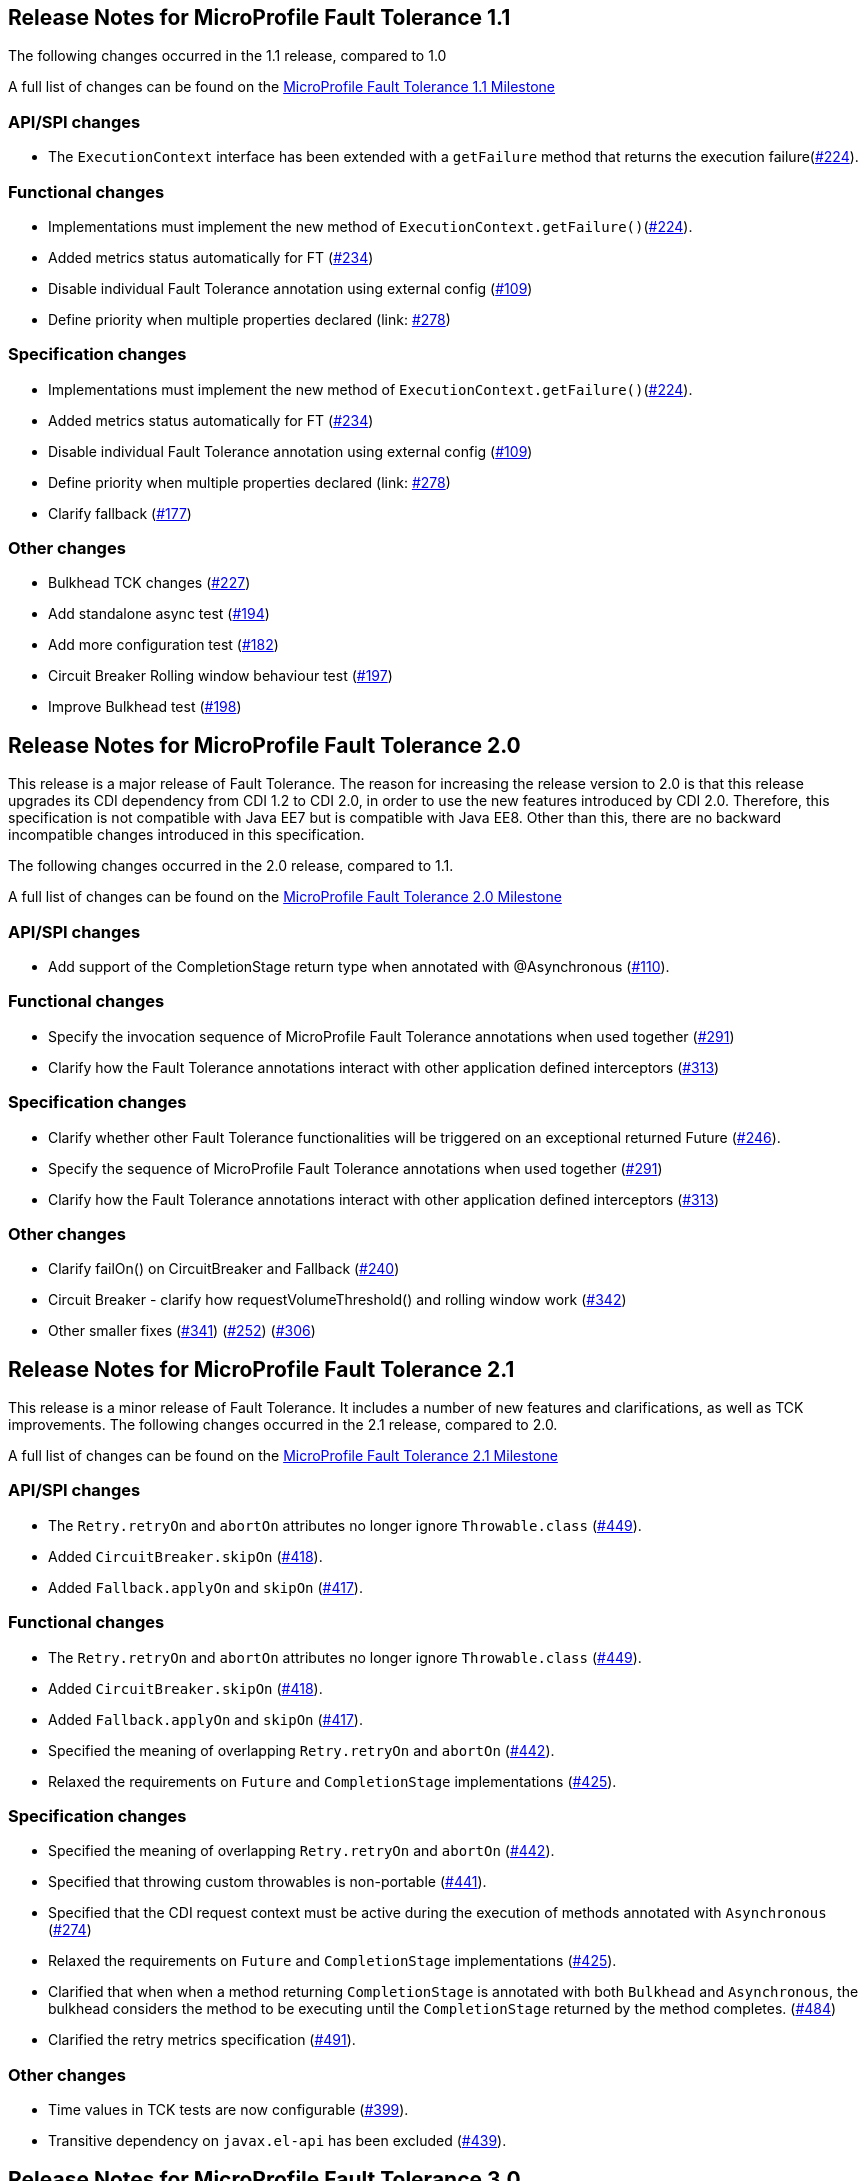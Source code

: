 //
// Copyright (c) 2016-2020 Contributors to the Eclipse Foundation
//
// See the NOTICE file(s) distributed with this work for additional
// information regarding copyright ownership.
//
// Licensed under the Apache License, Version 2.0 (the "License");
// You may not use this file except in compliance with the License.
// You may obtain a copy of the License at
//
//    http://www.apache.org/licenses/LICENSE-2.0
//
// Unless required by applicable law or agreed to in writing, software
// distributed under the License is distributed on an "AS IS" BASIS,
// WITHOUT WARRANTIES OR CONDITIONS OF ANY KIND, either express or implied.
// See the License for the specific language governing permissions and
// limitations under the License.
// Contributors:
// Emily Jiang

[[release_notes_11]]
== Release Notes for MicroProfile Fault Tolerance 1.1

The following changes occurred in the 1.1 release, compared to 1.0

A full list of changes can be found on the link:https://github.com/eclipse/microprofile-fault-tolerance/milestone/3[MicroProfile Fault Tolerance 1.1 Milestone]

=== API/SPI changes

- The `ExecutionContext` interface has been extended with a `getFailure` method that returns the execution failure(link:https://github.com/eclipse/microprofile-fault-tolerance/issues/224[#224]).

=== Functional changes

- Implementations must implement the new method of `ExecutionContext.getFailure()`(link:https://github.com/eclipse/microprofile-fault-tolerance/issues/224[#224]).
- Added metrics status automatically for FT (link:https://github.com/eclipse/microprofile-fault-tolerance/issues/234[#234])
- Disable individual Fault Tolerance annotation using external config (link:https://github.com/eclipse/microprofile-fault-tolerance/issues/109[#109])
- Define priority when multiple properties declared (link: https://github.com/eclipse/microprofile-fault-tolerance/issues/278[#278])

=== Specification changes

- Implementations must implement the new method of `ExecutionContext.getFailure()`(link:https://github.com/eclipse/microprofile-fault-tolerance/issues/224[#224]).
- Added metrics status automatically for FT (link:https://github.com/eclipse/microprofile-fault-tolerance/issues/234[#234])
- Disable individual Fault Tolerance annotation using external config (link:https://github.com/eclipse/microprofile-fault-tolerance/issues/109[#109])
- Define priority when multiple properties declared (link: https://github.com/eclipse/microprofile-fault-tolerance/issues/278[#278])
- Clarify fallback (link:https://github.com/eclipse/microprofile-fault-tolerance/issues/177[#177])

=== Other changes
- Bulkhead TCK changes (link:https://github.com/eclipse/microprofile-fault-tolerance/issues/227[#227])
- Add standalone async test (link:https://github.com/eclipse/microprofile-fault-tolerance/issues/194[#194])
- Add more configuration test (link:https://github.com/eclipse/microprofile-fault-tolerance/issues/182[#182])
- Circuit Breaker Rolling window behaviour test (link:https://github.com/eclipse/microprofile-fault-tolerance/issues/197[#197])
- Improve Bulkhead test (link:https://github.com/eclipse/microprofile-fault-tolerance/issues/198[#198])

[[release_notes_20]]
== Release Notes for MicroProfile Fault Tolerance 2.0

This release is a major release of Fault Tolerance. The reason for increasing the release version to 2.0 is that this release upgrades its CDI dependency from CDI 1.2 to CDI 2.0, in order to use the new features introduced by CDI 2.0. Therefore, this specification is not compatible with Java EE7 but is compatible with Java EE8. Other than this, there are no backward incompatible changes introduced in this specification.

The following changes occurred in the 2.0 release, compared to 1.1.


A full list of changes can be found on the link:https://github.com/eclipse/microprofile-fault-tolerance/milestone/5[MicroProfile Fault Tolerance 2.0 Milestone]

=== API/SPI changes

- Add support of the CompletionStage return type when annotated with @Asynchronous (link:https://github.com/eclipse/microprofile-fault-tolerance/issues/110[#110]).

=== Functional changes

- Specify the invocation sequence of MicroProfile Fault Tolerance annotations when used together (link:https://github.com/eclipse/microprofile-fault-tolerance/issues/291[#291])
- Clarify how the Fault Tolerance annotations interact with other application defined interceptors (link:https://github.com/eclipse/microprofile-fault-tolerance/issues/313[#313])


=== Specification changes

- Clarify whether other Fault Tolerance functionalities will be triggered on an exceptional returned Future (link:https://github.com/eclipse/microprofile-fault-tolerance/issues/246[#246]).
- Specify the sequence of MicroProfile Fault Tolerance annotations when used together (link:https://github.com/eclipse/microprofile-fault-tolerance/issues/291[#291])
- Clarify how the Fault Tolerance annotations interact with other application defined interceptors (link:https://github.com/eclipse/microprofile-fault-tolerance/issues/313[#313])

=== Other changes
- Clarify failOn() on CircuitBreaker and Fallback (link:https://github.com/eclipse/microprofile-fault-tolerance/issues/240[#240])
- Circuit Breaker - clarify how requestVolumeThreshold() and rolling window work (link:https://github.com/eclipse/microprofile-fault-tolerance/issues/342[#342])
- Other smaller fixes (link:https://github.com/eclipse/microprofile-fault-tolerance/issues/341[#341]) (link:https://github.com/eclipse/microprofile-fault-tolerance/issues/252[#252]) (link:https://github.com/eclipse/microprofile-fault-tolerance/issues/306[#306])

[[release_notes_21]]
== Release Notes for MicroProfile Fault Tolerance 2.1

This release is a minor release of Fault Tolerance.
It includes a number of new features and clarifications, as well as TCK improvements.
The following changes occurred in the 2.1 release, compared to 2.0.

A full list of changes can be found on the link:https://github.com/eclipse/microprofile-fault-tolerance/milestone/8[MicroProfile Fault Tolerance 2.1 Milestone]

=== API/SPI changes

- The `Retry.retryOn` and `abortOn` attributes no longer ignore `Throwable.class` (link:https://github.com/eclipse/microprofile-fault-tolerance/issues/449[#449]).
- Added `CircuitBreaker.skipOn` (link:https://github.com/eclipse/microprofile-fault-tolerance/issues/418[#418]).
- Added `Fallback.applyOn` and `skipOn` (link:https://github.com/eclipse/microprofile-fault-tolerance/issues/417[#417]).

=== Functional changes

- The `Retry.retryOn` and `abortOn` attributes no longer ignore `Throwable.class` (link:https://github.com/eclipse/microprofile-fault-tolerance/issues/449[#449]).
- Added `CircuitBreaker.skipOn` (link:https://github.com/eclipse/microprofile-fault-tolerance/issues/418[#418]).
- Added `Fallback.applyOn` and `skipOn` (link:https://github.com/eclipse/microprofile-fault-tolerance/issues/417[#417]).
- Specified the meaning of overlapping `Retry.retryOn` and `abortOn` (link:https://github.com/eclipse/microprofile-fault-tolerance/issues/442[#442]).
- Relaxed the requirements on `Future` and `CompletionStage` implementations (link:https://github.com/eclipse/microprofile-fault-tolerance/issues/425[#425]).

=== Specification changes

- Specified the meaning of overlapping `Retry.retryOn` and `abortOn` (link:https://github.com/eclipse/microprofile-fault-tolerance/issues/442[#442]).
- Specified that throwing custom throwables is non-portable (link:https://github.com/eclipse/microprofile-fault-tolerance/issues/441[#441]).
- Specified that the CDI request context must be active during the execution of methods annotated with `Asynchronous` (link:https://github.com/eclipse/microprofile-fault-tolerance/issues/274[#274])
- Relaxed the requirements on `Future` and `CompletionStage` implementations (link:https://github.com/eclipse/microprofile-fault-tolerance/issues/425[#425]).
- Clarified that when when a method returning `CompletionStage` is annotated with both `Bulkhead` and `Asynchronous`, the bulkhead considers the method to be executing until the `CompletionStage` returned by the method completes. (link:https://github.com/eclipse/microprofile-fault-tolerance/issues/484[#484])
- Clarified the retry metrics specification (link:https://github.com/eclipse/microprofile-fault-tolerance/issues/491[#491]).

=== Other changes

- Time values in TCK tests are now configurable (link:https://github.com/eclipse/microprofile-fault-tolerance/issues/399[#399]).
- Transitive dependency on `javax.el-api` has been excluded (link:https://github.com/eclipse/microprofile-fault-tolerance/issues/439[#439]).

[[release_notes_30]]
== Release Notes for MicroProfile Fault Tolerance 3.0

This release is a major release of Fault Tolerance which includes backward incompatible changes.

A full list of changes can be found on the link:https://github.com/eclipse/microprofile-fault-tolerance/milestone/9[MicroProfile Fault Tolerance 3.0 Milestone]

=== Backward incompatible changes

==== Metric names and scopes changed

The metrics added automatically by MicroProfile Fault Tolerance have been updated to take advantage of support for metric tags which was added to MicroProfile Metrics in version 2.0. As a result, some information which was previously contained in the metric name is now instead included in tags.

In addition, metrics have moved from the `application:` scope to the `base:` scope for consistency with other MicroProfile specifications. Note that this means:

* Metrics are now exported under `/metrics` and `/metrics/base`, instead of `/metrics` and `/metrics/application` as in previous versions.
* In the JSON format, when metrics are retrieved from `/metrics` they appear in the `base` object rather than the `application` object.
* In the OpenMetrics format, the names are prefixed with `base_` instead of `application_`.

.Example
Old metric:: `application:ft.<name>.timeout.callsTimedOut.total`
New metric:: `base:ft.timeout.calls.total{method="<name>", timedOut="true"}`

These changes mean that existing dashboards and queries which use metrics provided by MicroProfile Fault Tolerance will need to be updated to use the new metrics listed in <<Integration with MicroProfile Metrics>>.

==== Lifecycle of circuit breakers and bulkheads is now specified

In previous versions of MicroProfile Fault Tolerance, the lifecycle of circuit breakers and bulkheads was not specified.
These fault tolerance strategies hold state between invocations, so their lifecycle is important for correct functioning.

The specification now requires that circuit breakers and bulkheads are singletons, identified by the bean class and the guarded method.
For example, if a `@RequestScoped` bean has a `@CircuitBreaker` method, all invocations of that method will share the same circuit breaker state, even though each request has a different instance of the bean.

=== API/SPI changes

=== Functional changes

- Updated metrics to use tags (link:https://github.com/eclipse/microprofile-fault-tolerance/issues/401[#401])
- Moved metrics into the base scope (link:https://github.com/eclipse/microprofile-fault-tolerance/issues/499[#499])
- Specified lifecycle of circuit breakers and bulkheads (link:https://github.com/eclipse/microprofile-fault-tolerance/issues/479[#479]])

=== Specification changes

- Updated metrics to use tags (link:https://github.com/eclipse/microprofile-fault-tolerance/issues/401[#401])
- Moved metrics into the base scope (link:https://github.com/eclipse/microprofile-fault-tolerance/issues/499[#499])
- Specified lifecycle of circuit breakers and bulkheads (link:https://github.com/eclipse/microprofile-fault-tolerance/issues/479[#479]])

